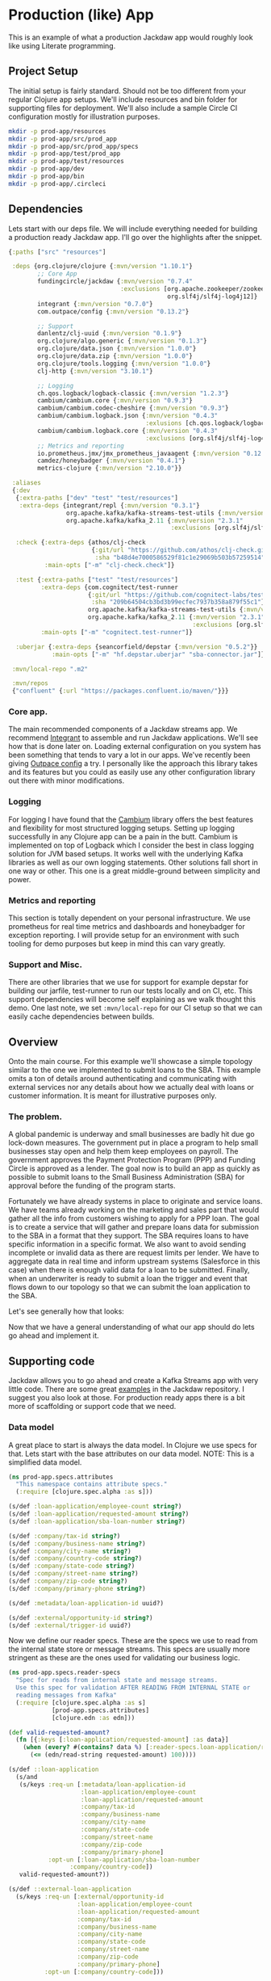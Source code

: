 * Production (like) App

This is an example of what a production Jackdaw app would roughly look like
using Literate programming.

** Project Setup

The initial setup is fairly standard. Should not be too different from your
regular Clojure app setups. We'll include resources and bin folder for
supporting files for deployment. We'll also include a sample Circle CI
configuration mostly for illustration purposes.

#+BEGIN_SRC zsh :results silent
mkdir -p prod-app/resources
mkdir -p prod-app/src/prod_app
mkdir -p prod-app/src/prod_app/specs
mkdir -p prod-app/test/prod_app
mkdir -p prod-app/test/resources
mkdir -p prod-app/dev
mkdir -p prod-app/bin
mkdir -p prod-app/.circleci
#+END_SRC

** Dependencies

Lets start with our deps file. We will include everything needed for building a
production ready Jackdaw app. I'll go over the highlights after the snippet.

#+begin_src clojure :tangle prod-app/deps.edn
{:paths ["src" "resources"]

 :deps {org.clojure/clojure {:mvn/version "1.10.1"}
        ;; Core App
        fundingcircle/jackdaw {:mvn/version "0.7.4"
                               :exclusions [org.apache.zookeeper/zookeeper
                                            org.slf4j/slf4j-log4j12]}
        integrant {:mvn/version "0.7.0"}
        com.outpace/config {:mvn/version "0.13.2"}

        ;; Support
        danlentz/clj-uuid {:mvn/version "0.1.9"}
        org.clojure/algo.generic {:mvn/version "0.1.3"}
        org.clojure/data.json {:mvn/version "1.0.0"}
        org.clojure/data.zip {:mvn/version "1.0.0"}
        org.clojure/tools.logging {:mvn/version "1.0.0"}
        clj-http {:mvn/version "3.10.1"}

        ;; Logging
        ch.qos.logback/logback-classic {:mvn/version "1.2.3"}
        cambium/cambium.core {:mvn/version "0.9.3"}
        cambium/cambium.codec-cheshire {:mvn/version "0.9.3"}
        cambium/cambium.logback.json {:mvn/version "0.4.3"
                                      :exlusions [ch.qos.logback/logback-classic]}
        cambium/cambium.logback.core {:mvn/version "0.4.3"
                                      :exclusions [org.slf4j/slf4j-log4j12]}
        ;; Metrics and reporting
        io.prometheus.jmx/jmx_prometheus_javaagent {:mvn/version "0.12.0"}
        camdez/honeybadger {:mvn/version "0.4.1"}
        metrics-clojure {:mvn/version "2.10.0"}}

 :aliases
 {:dev
  {:extra-paths ["dev" "test" "test/resources"]
   :extra-deps {integrant/repl {:mvn/version "0.3.1"}
                org.apache.kafka/kafka-streams-test-utils {:mvn/version "2.3.1"}
                org.apache.kafka/kafka_2.11 {:mvn/version "2.3.1"
                                             :exclusions [org.slf4j/slf4j-log4j12]}}}

  :check {:extra-deps {athos/clj-check
                       {:git/url "https://github.com/athos/clj-check.git"
                        :sha "b48d4e7000586529f81c1e29069b503b57259514"}}
          :main-opts ["-m" "clj-check.check"]}

  :test {:extra-paths ["test" "test/resources"]
         :extra-deps {com.cognitect/test-runner
                      {:git/url "https://github.com/cognitect-labs/test-runner.git"
                       :sha "209b64504cb3bd3b99ecfec7937b358a879f55c1"}
                      org.apache.kafka/kafka-streams-test-utils {:mvn/version "2.3.1"}
                      org.apache.kafka/kafka_2.11 {:mvn/version "2.3.1"
                                                   :exclusions [org.slf4j/slf4j-log4j12]}}
         :main-opts ["-m" "cognitect.test-runner"]}

  :uberjar {:extra-deps {seancorfield/depstar {:mvn/version "0.5.2"}}
            :main-opts ["-m" "hf.depstar.uberjar" "sba-connector.jar"]}}

 :mvn/local-repo ".m2"

 :mvn/repos
 {"confluent" {:url "https://packages.confluent.io/maven/"}}}
#+end_src

*** Core app.
  
  The main recommended components of a Jackdaw streams app. We recommend
  [[https://github.com/weavejester/integrant][Integrant]] to assemble and run Jackdaw applications. We'll see how that is done
  later on. Loading external configuration on you system has been something that
  tends to vary a lot in our apps. We've recently been giving [[https://github.com/outpace/config][Outpace config]] a
  try. I personally like the approach this library takes and its features but
  you could as easily use any other configuration library out there with minor
  modifications.

*** Logging

  For logging I have found that the [[https://cambium-clojure.github.io/][Cambium]] library offers the best features and
  flexibility for most structured logging setups. Setting up logging
  successfully in any Clojure app can be a pain in the butt. Cambium is
  implemented on top of Logback which I consider the best in class logging
  solution for JVM based setups. It works well with the underlying Kafka
  libraries as well as our own logging statements. Other solutions fall short in
  one way or other. This one is a great middle-ground between simplicity and
  power.

*** Metrics and reporting

  This section is totally dependent on your personal infrastructure. We use
  prometheus for real time metrics and dashboards and honeybadger for exception
  reporting. I will provide setup for an environment with such tooling for demo
  purposes but keep in mind this can vary greatly.

*** Support and Misc.

  There are other libraries that we use for support for example depstar for
  building our jarfile, test-runner to run our tests locally and on CI, etc.
  This support dependencies will become self explaining as we walk thought this
  demo. One last note, we set ~:mvn/local-repo~ for our CI setup so that we can
  easily cache dependencies between builds.

** Overview
 
  Onto the main course. For this example we'll showcase a simple topology
  similar to the one we implemented to submit loans to the SBA. This example
  omits a ton of details around authenticating and communicating with external
  services nor any details about how we actually deal with loans or customer
  information. It is meant for illustrative purposes only.

*** The problem.

  A global pandemic is underway and small businesses are badly hit due go
  lock-down measures. The government put in place a program to help small
  businesses stay open and help them keep employees on payroll. The government
  approves the Payment Protection Program (PPP) and Funding Circle is approved
  as a lender. The goal now is to build an app as quickly as possible to submit
  loans to the Small Business Administration (SBA) for approval before the
  funding of the program starts.

  Fortunately we have already systems in place to originate and service loans.
  We have teams already working on the marketing and sales part that would
  gather all the info from customers wishing to apply for a PPP loan. The goal
  is to create a service that will gather and prepare loans data for submission
  to the SBA in a format that they support. The SBA requires loans to have
  specific information in a specific format. We also want to avoid sending
  incomplete or invalid data as there are request limits per lender. We have to
  aggregate data in real time and inform upstream systems (Salesforce in this
  case) when there is enough valid data for a loan to be submitted. Finally,
  when an underwriter is ready to submit a loan the trigger and event that flows
  down to our topology so that we can submit the loan application to the SBA.

  Let's see generally how that looks:

#+BEGIN_SRC dot :file prod-app/topology.png :cmdline -Kdot -Tpng :exports results
digraph Topology {
  bgcolor="transparent";
  external_loan_application [shape=box];
  external_loan_application -> update_sba_loan;
  sba_loan_application_updated [shape=box];
  update_sba_loan -> sba_loan_application_updated;
  external_loan_submit_triggered [shape=box];
  external_loan_submit_triggered -> send_loan_application_to_sba;
  sba_results_available [shape=box];
  send_loan_application_to_sba -> sba_results_available;
  state_store [shape=cylinder];
  state_store -> update_sba_loan;
  update_sba_loan -> state_store;
  state_store -> send_loan_application_to_sba; 
}
#+END_SRC

#+RESULTS:
[[file:prod-app/topology.png]]

  Now that we have a general understanding of what our app should do lets
  go ahead and implement it.

** Supporting code

  Jackdaw allows you to go ahead and create a Kafka Streams app with very little
  code. There are some great [[https://github.com/FundingCircle/jackdaw/tree/master/examples][examples]] in the Jackdaw repository. I suggest you
  also look at those. For production ready apps there is a bit more of scaffolding
  or support code that we need. 

*** Data model

  A great place to start is always the data model. In Clojure we use specs for
  that. Lets start with the base attributes on our data model. NOTE: This is a
  simplified data model.

#+BEGIN_SRC clojure :tangle prod-app/src/prod_app/specs/attributes.clj :results silent
(ns prod-app.specs.attributes
  "This namespace contains attribute specs."
  (:require [clojure.spec.alpha :as s]))

(s/def :loan-application/employee-count string?)
(s/def :loan-application/requested-amount string?)
(s/def :loan-application/sba-loan-number string?)

(s/def :company/tax-id string?)
(s/def :company/business-name string?)
(s/def :company/city-name string?)
(s/def :company/country-code string?)
(s/def :company/state-code string?)
(s/def :company/street-name string?)
(s/def :company/zip-code string?)
(s/def :company/primary-phone string?)

(s/def :metadata/loan-application-id uuid?)

(s/def :external/opportunity-id string?)
(s/def :external/trigger-id uuid?)
#+END_SRC

  Now we define our reader specs. These are the specs we use to read from the
  internal state store or message streams. This specs are usually more stringent
  as these are the ones used for validating our business logic.

#+BEGIN_SRC clojure :tangle prod-app/src/prod_app/specs/reader_specs.clj :results silent
(ns prod-app.specs.reader-specs
  "Spec for reads from internal state and message streams.
  Use this spec for validation AFTER READING FROM INTERNAL STATE or
  reading messages from Kafka"
  (:require [clojure.spec.alpha :as s]
            [prod-app.specs.attributes]
            [clojure.edn :as edn]))

(def valid-requested-amount?
  (fn [{:keys [:loan-application/requested-amount] :as data}]
    (when (every? #(contains? data %) [:reader-specs.loan-application/requested-amount])
      (<= (edn/read-string requested-amount) 100))))

(s/def ::loan-application
  (s/and
   (s/keys :req-un [:metadata/loan-application-id
                    :loan-application/employee-count
                    :loan-application/requested-amount
                    :company/tax-id
                    :company/business-name
                    :company/city-name
                    :company/state-code
                    :company/street-name
                    :company/zip-code
                    :company/primary-phone]
           :opt-un [:loan-application/sba-loan-number
                 :company/country-code])
   valid-requested-amount?))

(s/def ::external-loan-application
  (s/keys :req-un [:external/opportunity-id
                   :loan-application/employee-count
                   :loan-application/requested-amount
                   :company/tax-id
                   :company/business-name
                   :company/city-name
                   :company/state-code
                   :company/street-name
                   :company/zip-code
                   :company/primary-phone]
          :opt-un [:company/country-code]))

(s/def ::external-trigger
  (s/keys :req-un [:external/opportunity-id
                   :exteral/trigger-id]))
#+END_SRC

#+begin_src clojure :tangle prod-app/dev/scratch.clj :results value :exports both
(s/valid? ::loan-application {})
#+end_src

#+RESULTS:
: false


  Writer specs are the specs we use to write to Kafka topics. This specs are
  usually less stringent as they only require the minimum data required for us
  consider a valid topic. For example notice how both reader and writer specs
  define ~::loan-application~. The reason for the difference is that when we write
  to the topic we are just aggregating data coming from the upstream external
  topics. The reader specs validate that a loan application is considered
  complete. Our topology will produce to ~sba-loan-updated-event~ with the right
  value for ~:writer-specs.metadata/loan-application-is-complete~.

#+BEGIN_SRC clojure :tangle prod-app/src/prod_app/specs/writer_specs.clj :results silent
(ns prod-app.specs.writer-specs
  "Spec for writes to internal state and message streams.
  Use this spec for validation BEFORE WRITING TO INTERNAL STATE or publishing messages to Kafka."
  (:require [clojure.spec.alpha :as s]
            [prod-app.specs.attributes]))

(s/def ::loan-application
  (s/keys :req-un [:writer-specs.metadata/loan-application-id]

          :opt-un [:writer-specs.loan-application/employee-count
                   :writer-specs.loan-application/requested-amount
                   :writer-specs.loan-application/sba-loan-number
                   
                   :writer-specs.company/tax-id
                   :writer-specs.company/business-name
                   :writer-specs.company/city-name
                   :writer-specs.company/country-code
                   :writer-specs.company/state-code
                   :writer-specs.company/street-name
                   :writer-specs.company/zip-code
                   :writer-specs.company/primary-phone]))

(s/def :writer-specs.sba/status #{"success" "failure" "cancelled"})
(s/def :writer-specs.sba/result string?)
(s/def :writer-specs.sba/loan-number (s/nilable string?))

(s/def ::result
  (s/keys :req-un [:writer-specs.sba/status
                   :writer-specs.sba/result]
          :opt-un [:writer-specs.sba/loan-number]))

(s/def :writer-specs.metadata/loan-application-id :metadata/loan-application-id)
(s/def :writer-specs.metadata/exteral-opportunity-id :external/opportunity-id)

(s/def :writer-specs.metadata/id uuid?)
(s/def :writer-specs.metadata/correlation-id uuid?)
(s/def :writer-specs.metadata/published-timestamp int?)
(s/def :writer-specs.metadata/published-by string?)

(s/def ::metadata
  (s/keys :req-un [:writer-specs.metadata/id
                   :writer-specs.metadata/correlation-id
                   :writer-specs.metadata/published-timestamp
                   :writer-specs.metadata/published-by]))

(s/def :writer-specs.metadata/loan-application-is-complete boolean?)
(s/def :writer-specs.metadata/problem string?)

(s/def :writer-specs.metadata/problems
  (s/* :writer-specs.metadata/problem))

(s/def ::sba-loan-application-updated-event
  (s/merge ::loan-application
           (s/keys :req [:writer-specs.metadata/loan-application-is-complete])
           ::metadata
           (s/keys :req [:writer-specs.metadata/problems])))

(s/def ::sba-result-available-event
  (s/merge ::result
           ::loan-application
           ::metadata))
#+END_SRC

*** Logging and metrics

We'll define a logging namespace that can be used by other namespaces in our
application. Instead of directly calling the logging libraries API we mask them
with our own. This has the benefit of being able to switch logging back-ends
more easily and decorate log entries as we see fit. In this case we will are
able to create a custom logging function that can also produce metrics for
specific logging events. This becomes a super powerful way to be able to
diagnose and track the health of our application.

#+BEGIN_SRC clojure :tangle prod-app/src/prod_app/log.clj :results silent
(ns prod-app.log
  "Thin wrappers around cambium's logging fns."
  (:require [cambium.codec :as codec]
            [cambium.core :as cambium-core]
            [cambium.logback.json.flat-layout :as flat]
            [clojure.set :as set]
            [metrics.meters :as meters]))

;; See https://cambium-clojure.github.io/documentation.html#cambium-codec
(flat/set-decoder! codec/destringify-val)

(defmacro info
  "structured log at the INFO level"
  {:arglists '([msg] [mdc msg] [mdc throwable msg])}
  [& args]
  `(cambium-core/info ~@args))

(defmacro warn
  "structured log at the WARN level"
  {:arglists '([msg] [mdc msg] [mdc throwable msg])}
  [& args]
  `(cambium-core/warn ~@args))

(defmacro error
  "structured log at the ERROR level"
  {:arglists '([msg] [mdc msg] [mdc throwable msg])}
  [& args]
  `(cambium-core/error ~@args))

(defn ->metric-name [title]
  ["sba-connector" "event" title])

(defn test-metrics [metrics-registry]
  (meters/mark! (meters/meter metrics-registry (->metric-name "test-event"))))

(defn logger
  "Super logger function"
  [{:keys [level event message throwable metrics-registry]
          :or {level :info
               message ""
               event "unknown-event"
               throwable nil
               metrics-registry nil}
          :as all-keys}
   & things]
  (let [other-keys (apply (partial dissoc all-keys) [:level :event :message :metrics-registry])
        log-fn #(cambium-core/log level % throwable message)]
    (as-> (apply merge things) mdc
      (select-keys mdc [:id
                        :body
                        :status
                        :result
                        :loan-number
                        :topic-name
                        :opportunity-id
                        :loan-application-id
                        :loan-number
                        :sba-loan-number
                        :sba-result
                        :sba-status
                        :metadata/id
                        :sba/status
                        :sba/loan-number
                        :sba/result
                        :metadata/loan-application-id])
      (set/rename-keys mdc {:sba/status :status
                            :sba/loan-number :sba-loan-number
                            :sba/result :result
                            :metadata/id :id
                            :metadata/loan-application-id :loan-application-id})
      (merge mdc
             {:event event}
             other-keys)
      (log-fn mdc)))
  ;; Record event in metrics
  (when metrics-registry
    (meters/mark! (meters/meter metrics-registry (->metric-name event)))))
#+END_SRC

*** Transducers

The Kafka Streams DSL models streams apps as Topologies where transformations
are applied to collections of data (topics). It provides abstractions like map,
filter, flatmap, etc. This abstractions are all too common for Clojure
developers. Jackdaw makes those transformations look like regular Clojure code.

However the Kafka Streams DSL does not support composable transformations the
way Clojure can via transducers. Having said that, there is no reason we cant
take advantage of the amazing properties of transducers in our Jackdaw
applications. In my opinion the main benefit is being able to rely only on unit
tests to test all of the business logic related to a topology. We will still
have integration tests but we will rely much less on them when we use
transducers.

Jackdaw does not have support for transducers yet. I've seen a few in the wild.
Here is a small namespace we'll use for this example.

#+BEGIN_SRC clojure :tangle prod-app/src/prod_app/xform.clj :results silent
(ns prod-app.xform
  "Helper functions for working with transducers."
  (:gen-class)
  (:refer-clojure :exclude [transduce])
  (:require [jackdaw.serdes :as js]
            [jackdaw.streams :as j])
  (:import org.apache.kafka.streams.kstream.Transformer
           [org.apache.kafka.streams.state KeyValueStore Stores]
           org.apache.kafka.streams.StreamsBuilder))


(defn fake-kv-store
  "Creates an instance of org.apache.kafka.streams.state.KeyValueStore
  with overrides for get and put."
  [init]
  (let [store (volatile! init)]
    (reify KeyValueStore
      (get [_ k]
        (clojure.core/get @store k))

      (put [_ k v]
        (vswap! store assoc k v)))))


(defn kv-store-get-fn
  "Takes an instance of KeyValueStore and a key k, and gets a value
  from the store in a manner similar to `clojure.core/get`."
  [^KeyValueStore store k]
  (.get store k))


(defn kv-store-swap-fn
  "Takes an instance of KeyValueStore, a function f, and map m, and
  updates the store in a manner similar to `clojure.core/swap!`."
  [^KeyValueStore store f m]
  (let [ks (keys (f {} m))
        prev (reduce (fn [p k]
                       (assoc p k (.get store k)))
                     {}
                     ks)
        next (f prev m)]
    (doall (map (fn [[k v]] (.put store k v)) next))
    next))


(defn add-state-store!
  "Takes a builder and adds a state store."
  [builder]
  (doto ^StreamsBuilder (j/streams-builder* builder)
    (.addStateStore (Stores/keyValueStoreBuilder
                     (Stores/persistentKeyValueStore "state")
                     (js/edn-serde)
                     (js/edn-serde))))
  builder)


(defn transformer
  "Takes a transducer and creates an instance of
  org.apache.kafka.streams.kstream.Transformer with overrides for
  init, transform, and close."
  [xf]
  (let [ctx (atom nil)]
    (reify
      Transformer
      (init [_ context]
        (reset! ctx context))
      (transform [_ k v]
        (let [^KeyValueStore store (.getStateStore @ctx "state")]
          ;; TODO: how do we handle nil stuff here??
          (doseq [[result-k result-v] (first (sequence (xf store) [[k v]]))]
            (.forward @ctx result-k result-v))))
      (close [_]))))


(defn transduce
  "Applies the transducer xf to each element of the kstream."
  [kstream xf]
  (j/transform kstream (fn [] (transformer xf)) ["state"]))
#+END_SRC

** Topology

#+BEGIN_SRC clojure :tangle prod-app/src/prod_app/topology.clj :results silent
(ns prod-app.topology
  (:gen-class)
  (:require [clj-http.client :as http]
            [clj-uuid :as uuid]
            [clojure.data.json :as json]
            [clojure.spec.alpha :as s]
            [clojure.walk :as walk]
            [prod-app.log :as log]
            [prod-app.xform :as jxf]
            [prod-app.specs.reader-specs :as r-specs]
            [prod-app.specs.writer-specs :as w-specs]
            [integrant.core :as ig]
            [jackdaw.streams :as j]))

(defn loan-application
  "returns sba loan application from external data"
  [external-loan-application]
  (let [external-opportunity-id (:external/opportunity-id external-loan-application)]
    (assoc external-loan-application :metadata/loan-application-id
           (uuid/v5 uuid/+namespace-url+ external-opportunity-id))))

(defn update-loan-application
  [state & {:keys [swap-fn registry]}]
  (fn [rf]
    (fn
      ([] (rf))
      ([result] (rf result))
      ([result record]
       (let [[_ v] record
             id (uuid/v5 uuid/+namespace-url+ (:opportunity-id v))
             metadata {:metadata/id id
                       :metadata/correlation-id (uuid/v5 uuid/+namespace-url+ id)
                       :metadata/published-timestamp (System/currentTimeMillis)
                       :metadata/published-by "sba-connector"}
             loan-app (loan-application v)
             opportunity-id (:external/opportunity-id loan-app)]
         (if (s/valid? ::w-specs/loan-application loan-app)
           (let [next (as-> loan-app %
                        (swap-fn state merge {opportunity-id %})
                        (get % opportunity-id)
                        (do
                          (log/logger
                           {:level :info
                            :event "loan-application-attribute-validation-success"
                            :metrics-registry registry
                            :message
                            "Loan application attributes satisfy writer spec"}
                           v %)
                          %)
                        (if (s/valid? ::r-specs/loan-application %)
                          (do
                            (log/logger
                             {:level :info
                              :event "loan-application-complete"
                              :metrics-registry registry
                              :message
                              "Loan application satisfies reader spec"}
                             v %)
                            (assoc %
                                   :metadata/loan-application-is-complete true
                                   :metadata/problems []))
                          (let [problems (:clojure.spec.alpha/problems
                                          (s/explain-data ::r-specs/loan-application %))]
                            (log/logger
                             {:level :info
                              :event "loan-application-incomplete"
                              :problems-count (count problems)
                              :metrics-registry registry
                              :message
                              "Loan application does not satisfy reader spec"}
                             v %)
                            (assoc %
                                   :metadata/loan-application-is-complete false
                                   :metadata/problems (map str problems))))
                        (merge % metadata)
                        (vector opportunity-id %)
                        (vector %))]
             (rf result next))
           (do
             (log/logger
              {:level :info
               :event "loan-application-attribute-validation-failure"
               :metrics-registry registry
               :message
               "Loan application attributes do not satisfy writer spec"}
              v)
             (rf result []))))))))

(defn parse-sba-http-response
  "Parse sba post request. Gracefully handles a non-json response."
  [response]
  (let [response-data (try (-> (:body response)
                               json/read-str)
                           (catch Exception e
                             {"loan-number" false}))
        loan-number (get response-data "loan-number")]
    {:sba/status (if loan-number "success" "failure")
     :sba/loan-number loan-number
     :sba/result (json/write-str response-data)}))

(defn send-loan-application-to-sba
  [state & {:keys [deref-fn get-fn config registry]}]
  (fn [rf]
    (fn
      ([] (rf))
      ([result] (rf result))
      ([result record]
       (let [[_ v] record
             opportunity-id (:opportunity-id v)
             request-body (fn [loan-application] {:dummy-request loan-application})
             loan-application (get-fn (deref-fn state) opportunity-id)
             id (uuid/v5 uuid/+namespace-url+ (:trigger-id v))
             metadata {:metadata/id id
                       :metadata/published-timestamp (System/currentTimeMillis)
                       :metadata/published-by "sba-connector"}]

         (cond
           ;; No loan applciation found in state store?
           ;; log and continue
           (nil? loan-application)
           (do
             (log/logger
              {:level :warn
               :event "unknown-loan-application"
               :message "Could not find matching loan application for trigger, ignoring"}
              v metadata {:sfdc-opportunity-id opportunity-id})
             (rf result []))

           (s/valid? ::r-specs/loan-application loan-application)
           (let [url (get-in config [:sba :url])
                 body (as-> loan-application %
                        (merge % (-> config :sba-config :partner-info))
                        (request-body %)
                        (json/write-str %))
                 _ (log/logger
                    {:level :info
                     :event "sba-http-request"
                     :message "New HTTP request to SBA"
                     :metrics-registry registry
                     :body body
                     :url url}
                    v loan-application)
                 response (http/post url {:headers {"content-type" "application/json"}
                                          :body body})
                 next (as-> response %
                        (do (log/logger
                             {:level :info
                              :event "unparsed-sba-response"
                              :body response
                              :metrics-registry registry
                              :message
                              "unparsed sba API post response"}
                             v loan-application metadata)
                            %)
                        (merge (parse-sba-http-response %)
                               loan-application
                               metadata)
                        (do (log/logger
                             {:level :info
                              :event "sba-response-result"
                              :metrics-registry registry
                              :message
                              "SBA response result"}
                             v loan-application metadata)
                            %)
                        (vector opportunity-id %)
                        (vector %))]
             (rf result next))

           :else
           (let [_ (as-> {} %
                     (merge  % {:sba/status "cancelled"
                                :sba/loan-number nil
                                :sba/result (str "Could not send HTTP request. "
                                                 "The loan application does not satisfy the reader spec.")}
                             loan-application
                             metadata)
                     (do
                       (log/logger
                        {:level :warn
                         :event "request-cancelled-loan-application-incomplete"
                         :metrics-registry registry
                         :message (:sba/result %)}
                        %)
                       %)
                     (vector opportunity-id %)
                     (vector %))]
             (rf result []))))))))

(defn valid-sfdc-loan-application? [[_ sfdc-loan]]
  (s/valid? ::r-specs/sfdc-loan-application sfdc-loan))

(defn topology-builder
  [{:keys [sfdc-loan-application
           sfdc-pre-underwriting-completed
           sba-loan-application-updated
           sba-result-available]}
   xforms
   registry]
  (fn [builder]
    (jxf/add-state-store! builder)
    (-> (j/kstream builder sfdc-loan-application)
        (j/peek (fn [[k v]]
                  (log/logger
                   {:level :info
                    :sfdc-opportunity-id k
                    :event "sfdc-loan-application"
                    :metrics-registry registry
                    :message
                    "New SFDC loan application snapshot"}
                   v sfdc-loan-application)))
        (jxf/transduce (::update-loan-application xforms))
        ;; un-namespaces data from state store
        (j/map-values (fn [v]
                        (walk/postwalk #(if (keyword? %) (keyword (name %)) %) v)))
        (j/peek (fn [[k v]]
                  (log/logger
                   {:level :info
                    :sfdc-opportunity-id k
                    :event "sba-loan-application-updated-event"
                    :metrics-registry registry
                    :message
                    "SBA loan application updated "}
                   v sba-loan-application-updated)))
        (j/to sba-loan-application-updated))

    (-> (j/kstream builder sfdc-pre-underwriting-completed)
        (j/peek (fn [[k v]]
                  (log/logger
                   {:level :info
                    :sfdc-opportunity-id k
                    :event "pre-underwriting-completed-event"
                    :metrics-registry registry
                    :message
                    "New SFDC pre-underwriting completed event"}
                   v sfdc-pre-underwriting-completed)))
        (j/filter (fn [[k v]]
                    (if (nil? k)
                      (log/logger
                       {:level :warn
                        :event "pre-underwriting-completed-event-nil-key"
                        :metrics-registry registry
                        :message
                        "Skip sfdc-pre-underwriting-completed event, key was nil"}
                       v sfdc-pre-underwriting-completed)
                      true)))
        (jxf/transduce (::send-loan-application-to-sba xforms))
        ;; un-namespaces data from state store
        (j/map-values (fn [v] (walk/postwalk #(if (keyword? %) (keyword (name %)) %) v)))
        (j/peek (fn [[k v]]
                  (log/logger
                   {:level :info
                    :sfdc-opportunity-id k
                    :event "sba-result-available-event"
                    :metrics-registry registry
                    :message "SBA result available"}
                   v sba-result-available)))
        (j/to sba-result-available))
    builder))

(defmethod ig/init-key ::app [_ {:keys [config topology] :as opts}]
  (let [streams-app (j/kafka-streams topology (:streams-config config))]
    (log/info "Started sba-connector streams app")
    (j/start streams-app)
    (assoc opts :streams-app streams-app)))
#+END_SRC

** Running and Packaging
